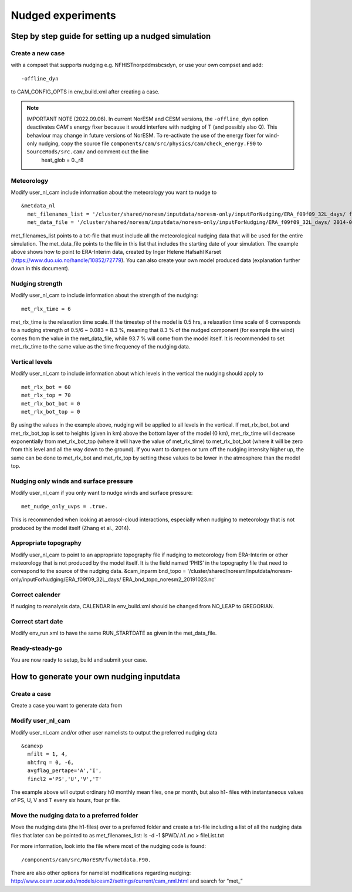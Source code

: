 .. _nudged_simulations:

Nudged experiments
==================

Step by step guide for setting up a nudged simulation
------------------------------------------------------

Create a new case 
^^^^^^^^^^^^^^^^^^

with a compset that supports nudging e.g. NFHISTnorpddmsbcsdyn, or 
use your own compset and add::

  -offline_dyn 
  
to CAM_CONFIG_OPTS in env_build.xml after creating a case.

.. note::
  IMPORTANT NOTE (2022.09.06). In current NorESM and CESM versions, the ``-offline_dyn`` option deactivates CAM's energy fixer because it would interfere with nudging of T (and possibly also Q). This behaviour may change in future versions of NorESM. To re-activate the use of the energy fixer for wind-only nudging, copy the source file ``components/cam/src/physics/cam/check_energy.F90`` to ``SourceMods/src.cam/`` and comment out the line
   heat_glob = 0._r8




Meteorology
^^^^^^^^^^^^^

Modify user_nl_cam include information about the meteorology you want to nudge to

::
  
  &metdata_nl 
    met_filenames_list = '/cluster/shared/noresm/inputdata/noresm-only/inputForNudging/ERA_f09f09_32L_days/ fileList2001-2015.txt' 
    met_data_file = '/cluster/shared/noresm/inputdata/noresm-only/inputForNudging/ERA_f09f09_32L_days/ 2014-01-01.nc' 


::

met_filenames_list points to a txt-file that must include all the meteorological nudging data that will be used for the entire simulation. The met_data_file points to the file in this list that includes the starting date of your simulation. The example above shows how to point to ERA-Interim data, created by Inger Helene Hafsahl Karset (https://www.duo.uio.no/handle/10852/72779). You can also create your own model produced data (explanation further down in this document). 

Nudging strength
^^^^^^^^^^^^^^^^^^

Modify user_nl_cam to include information about the strength of the nudging::

  met_rlx_time = 6 
  
  
met_rlx_time is the relaxation time scale. If the timestep of the model is 0.5 hrs, a relaxation time scale of 6 corresponds to a nudging strength of 0.5/6 ~ 0.083 = 8.3 %, meaning that 8.3 % of the nudged component (for example the wind) comes from the value in the met_data_file, while 93.7 % will come from the model itself. It is recommended to set met_rlx_time to the same value as the time frequency of the nudging data.

Vertical levels
^^^^^^^^^^^^^^^

Modify user_nl_cam to include information about which levels in the vertical the nudging 
should apply to

::

  met_rlx_bot = 60 
  met_rlx_top = 70 
  met_rlx_bot_bot = 0 
  met_rlx_bot_top = 0 

::

By using the values in the example above, nudging will be applied to all levels in the vertical. If met_rlx_bot_bot and met_rlx_bot_top is set to heights (given in km) above the bottom layer of the model (0 km), met_rlx_time will decrease exponentially from met_rlx_bot_top (where it will have the value of met_rlx_time) to met_rlx_bot_bot (where it will be zero from this level and all the way down to the ground). If you want to dampen or turn off the nudging intensity higher up, the same can be done to met_rlx_bot and met_rlx_top by setting these values to be lower in the atmosphere than the model top. 


Nudging only winds and surface pressure
^^^^^^^^^^^^^^^^^^^^^^^^^^^^^^^^^^^^^^^^^

Modify user_nl_cam if you only want to nudge winds and surface pressure::

  met_nudge_only_uvps = .true.
  
  
This is recommended when looking at aerosol-cloud interactions, especially when nudging to meteorology that is not produced by the model itself (Zhang et al., 2014). 


Appropriate topography
^^^^^^^^^^^^^^^^^^^^^^^^

Modify user_nl_cam to point to an appropriate topography file if nudging to meteorology 
from ERA-Interim or other meteorology that is not produced by the model itself. It is the field named ‘PHIS’ in the topography file that need to correspond to the source of the nudging data. 
&cam_inparm bnd_topo = '/cluster/shared/noresm/inputdata/noresm-only/inputForNudging/ERA_f09f09_32L_days/ ERA_bnd_topo_noresm2_20191023.nc' 



Correct calender
^^^^^^^^^^^^^^^^

If nudging to reanalysis data, CALENDAR in env_build.xml should be changed from 
NO_LEAP to GREGORIAN. 

Correct start date
^^^^^^^^^^^^^^^^^^^^^

Modify env_run.xml to have the same RUN_STARTDATE as given in the met_data_file. 

Ready-steady-go
^^^^^^^^^^^^^^^^^

You are now ready to setup, build and submit your case. 


How to generate your own nudging inputdata
-----------------------------------------

Create a case
^^^^^^^^^^^^^^^^

Create a case you want to generate data from

Modify user_nl_cam
^^^^^^^^^^^^^^^^^^^^^

Modify user_nl_cam and/or other user namelists to output the preferred nudging data

::

  &camexp
    mfilt = 1, 4, 
    nhtfrq = 0, -6,
    avgflag_pertape='A','I',
    fincl2 ='PS','U','V','T'

::

The example above will output ordinary h0 monthly mean files, one pr month, but also h1-
files with instantaneous values of PS, U, V and T every six hours, four pr file.

Move the nudging data to a preferred folder
^^^^^^^^^^^^^^^^^^^^^^^^^^^^^^^^^^^^^^^^^

Move the nudging data (the h1-files) over to a preferred folder and create a txt-file including
a list of all the nudging data files that later can be pointed to as met_filenames_list:
ls -d -1 $PWD/*.h1.*.nc > fileList.txt

For more information, look into the file where most of the nudging code is found::

  /components/cam/src/NorESM/fv/metdata.F90. 
  
There are also other options for namelist modifications regarding nudging:
http://www.cesm.ucar.edu/models/cesm2/settings/current/cam_nml.html and search for “met_”

